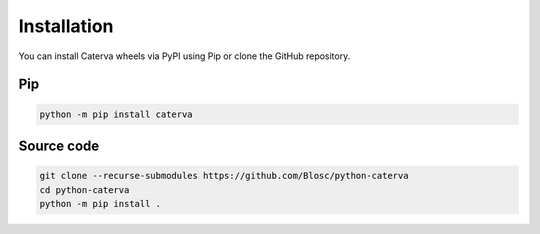Installation
============
You can install Caterva wheels via PyPI using Pip or clone the GitHub repository.

Pip
+++

.. code-block::

    python -m pip install caterva


Source code
+++++++++++

.. code-block::

    git clone --recurse-submodules https://github.com/Blosc/python-caterva
    cd python-caterva
    python -m pip install .
